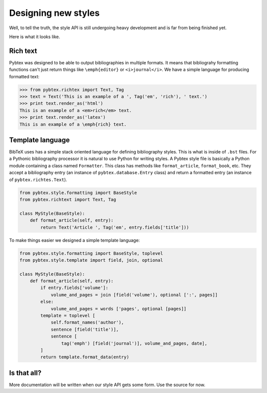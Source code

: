 ====================
Designing new styles
====================

Well, to tell the truth, the style API is still undergoing heavy development
and is far from being finished yet.

Here is what it looks like.

Rich text
=========

Pybtex was designed to be able to output bibliographies in multiple formats.
It means that bibliograhy formatting functions can't just return things like
``\emph{editor}`` or ``<i>journal</i>``. We have a simple language for
producing formatted text:

.. sourcecode:: pycon

    >>> from pybtex.richtex import Text, Tag
    >>> text = Text('This is an example of a ', Tag('em', 'rich'), ' text.')
    >>> print text.render_as('html')
    This is an example of a <em>rich</em> text.
    >>> print text.render_as('latex')
    This is an example of a \emph{rich} text.


Template language
=================

BibTeX uses has a simple stack oriented language for defining bibliography
styles. This is what is inside of ``.bst`` files.  For a Pythonic bibliography
processor it is natural to use Python for writing styles. A Pybtex style file
is basically a Python module containing a class named ``Formatter``. This
class has methods like ``format_article``, ``format_book``, etc. They accept a
bibliography entry (an instance of ``pybtex.database.Entry`` class) and return a
formatted entry (an instance of ``pybtex.richtes.Text``).

.. sourcecode:: python

    from pybtex.style.formatting import BaseStyle
    from pybtex.richtext import Text, Tag

    class MyStyle(BaseStyle):
        def format_article(self, entry):
            return Text('Article ', Tag('em', entry.fields['title']))

To make things easier we designed a simple template language:

.. sourcecode:: python

    from pybtex.style.formatting import BaseStyle, toplevel
    from pybtex.style.template import field, join, optional

    class MyStyle(BaseStyle):
        def format_article(self, entry):
            if entry.fields['volume']:
                volume_and_pages = join [field('volume'), optional [':', pages]]
            else:
                volume_and_pages = words ['pages', optional [pages]]
            template = toplevel [
                self.format_names('author'),
                sentence [field('title')],
                sentence [
                    tag('emph') [field('journal')], volume_and_pages, date],
            ]
            return template.format_data(entry)

Is that all?
============

More documentation will be written when our style API
gets some form. Use the source for now.
